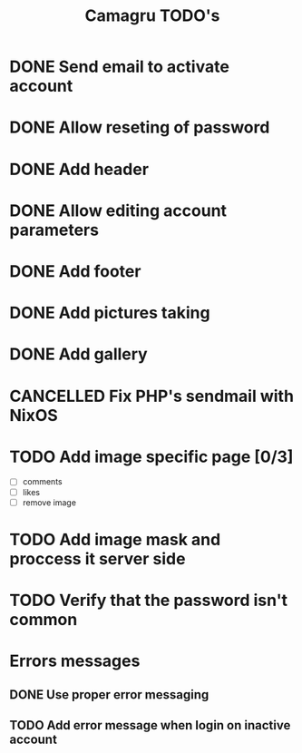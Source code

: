 #+TITLE: Camagru TODO's

* DONE Send email to activate account
CLOSED: [2018-01-29 lun. 10:47]
* DONE Allow reseting of password
CLOSED: [2018-01-30 mar. 18:34]
* DONE Add header 
CLOSED: [2018-01-31 mer. 00:47]
* DONE Allow editing account parameters  
CLOSED: [2018-02-01 jeu. 14:27]
* DONE Add footer 
CLOSED: [2018-01-31 mer. 17:03]
* DONE Add pictures taking
CLOSED: [2018-02-11 Dim 17:47]
* DONE Add gallery
CLOSED: [2018-02-11 dim. 11:12]
* CANCELLED Fix PHP's sendmail with NixOS
CLOSED: [2018-02-11 Dim 17:47]
:LOGBOOK:
- State "CANCELLED"  from "TODO"       [2018-02-11 Dim 17:47] \\
  Works as expected at 42
:END:
* TODO Add image specific page [0/3]
- [ ] comments
- [ ] likes
- [ ] remove image
* TODO Add image mask and proccess it server side
* TODO Verify that the password isn't common
* Errors messages
** DONE Use proper error messaging
CLOSED: [2018-01-30 mar. 15:37]
** TODO Add error message when login on inactive account
